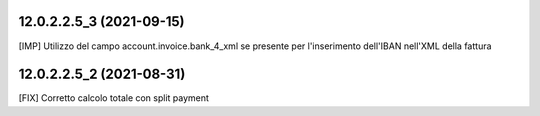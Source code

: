 12.0.2.2.5_3 (2021-09-15)
~~~~~~~~~~~~~~~~~~~~~~~~~~

[IMP] Utilizzo del campo account.invoice.bank_4_xml se presente per l'inserimento dell'IBAN nell'XML della fattura

12.0.2.2.5_2 (2021-08-31)
~~~~~~~~~~~~~~~~~~~~~~~~~~

[FIX] Corretto calcolo totale con split payment

